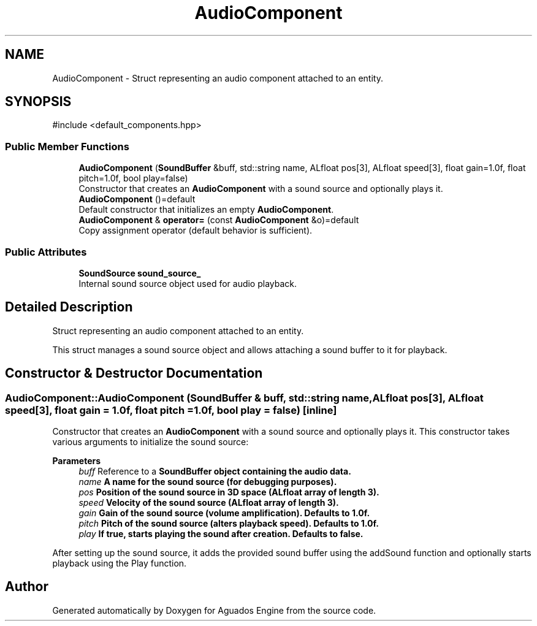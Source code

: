 .TH "AudioComponent" 3 "Aguados Engine" \" -*- nroff -*-
.ad l
.nh
.SH NAME
AudioComponent \- Struct representing an audio component attached to an entity\&.  

.SH SYNOPSIS
.br
.PP
.PP
\fR#include <default_components\&.hpp>\fP
.SS "Public Member Functions"

.in +1c
.ti -1c
.RI "\fBAudioComponent\fP (\fBSoundBuffer\fP &buff, std::string name, ALfloat pos[3], ALfloat speed[3], float gain=1\&.0f, float pitch=1\&.0f, bool play=false)"
.br
.RI "Constructor that creates an \fBAudioComponent\fP with a sound source and optionally plays it\&. "
.ti -1c
.RI "\fBAudioComponent\fP ()=default"
.br
.RI "Default constructor that initializes an empty \fBAudioComponent\fP\&. "
.ti -1c
.RI "\fBAudioComponent\fP & \fBoperator=\fP (const \fBAudioComponent\fP &o)=default"
.br
.RI "Copy assignment operator (default behavior is sufficient)\&. "
.in -1c
.SS "Public Attributes"

.in +1c
.ti -1c
.RI "\fBSoundSource\fP \fBsound_source_\fP"
.br
.RI "Internal sound source object used for audio playback\&. "
.in -1c
.SH "Detailed Description"
.PP 
Struct representing an audio component attached to an entity\&. 

This struct manages a sound source object and allows attaching a sound buffer to it for playback\&. 
.SH "Constructor & Destructor Documentation"
.PP 
.SS "AudioComponent::AudioComponent (\fBSoundBuffer\fP & buff, std::string name, ALfloat pos[3], ALfloat speed[3], float gain = \fR1\&.0f\fP, float pitch = \fR1\&.0f\fP, bool play = \fRfalse\fP)\fR [inline]\fP"

.PP
Constructor that creates an \fBAudioComponent\fP with a sound source and optionally plays it\&. This constructor takes various arguments to initialize the sound source: 
.PP
\fBParameters\fP
.RS 4
\fIbuff\fP Reference to a \fR\fBSoundBuffer\fP\fP object containing the audio data\&. 
.br
\fIname\fP A name for the sound source (for debugging purposes)\&. 
.br
\fIpos\fP Position of the sound source in 3D space (ALfloat array of length 3)\&. 
.br
\fIspeed\fP Velocity of the sound source (ALfloat array of length 3)\&. 
.br
\fIgain\fP Gain of the sound source (volume amplification)\&. Defaults to 1\&.0f\&. 
.br
\fIpitch\fP Pitch of the sound source (alters playback speed)\&. Defaults to 1\&.0f\&. 
.br
\fIplay\fP If true, starts playing the sound after creation\&. Defaults to false\&.
.RE
.PP
After setting up the sound source, it adds the provided sound buffer using the \fRaddSound\fP function and optionally starts playback using the \fRPlay\fP function\&. 

.SH "Author"
.PP 
Generated automatically by Doxygen for Aguados Engine from the source code\&.
